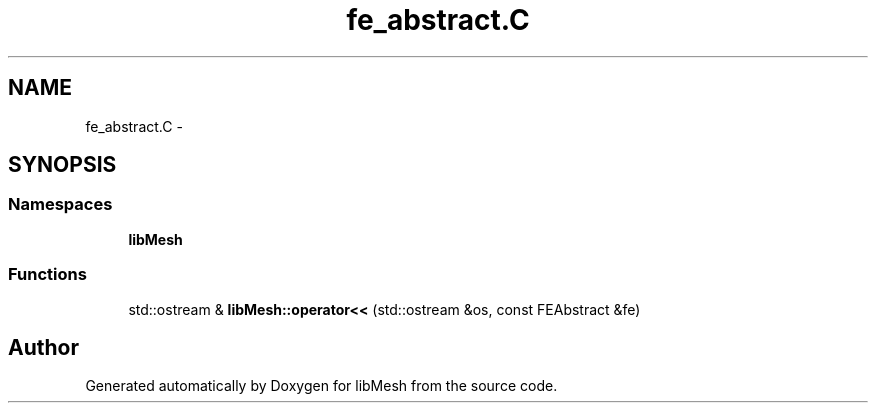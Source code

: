 .TH "fe_abstract.C" 3 "Tue May 6 2014" "libMesh" \" -*- nroff -*-
.ad l
.nh
.SH NAME
fe_abstract.C \- 
.SH SYNOPSIS
.br
.PP
.SS "Namespaces"

.in +1c
.ti -1c
.RI "\fBlibMesh\fP"
.br
.in -1c
.SS "Functions"

.in +1c
.ti -1c
.RI "std::ostream & \fBlibMesh::operator<<\fP (std::ostream &os, const FEAbstract &fe)"
.br
.in -1c
.SH "Author"
.PP 
Generated automatically by Doxygen for libMesh from the source code\&.
